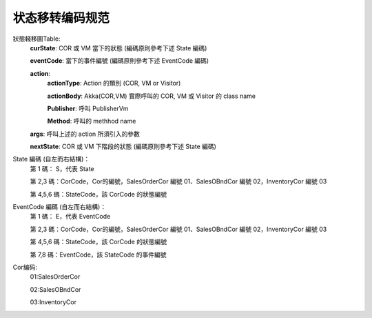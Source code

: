 状态移转编码规范
===================

狀態輚移圖Table:
    **curState**:			COR 或 VM 當下的狀態 (編碼原則參考下述 State 編碼)

    **eventCode**:			當下的事件編號 (編碼原則參考下述 EventCode 編碼)

    **action**:	
        **actionType**:		Action 的類別 (COR, VM or Visitor)

        **actionBody**:	Akka(COR,VM)	實際呼叫的 COR, VM 或 Visitor 的 class name

        **Publisher**:	呼叫 PublisherVm

        **Method**:	呼叫的 methhod name

    **args**:			呼叫上述的 action 所須引入的參數

    **nextState**:			COR 或 VM 下階段的狀態 (編碼原則參考下述 State 編碼)
			
			
State 編碼 (自左而右結構)：		
	第 1 碼： S，代表 State	

	第 2,3 碼：CorCode，Cor的編號，SalesOrderCor 編號 01、SalesOBndCor 編號 02，InventoryCor 編號 03	

	第 4,5,6 碼：StateCode，該 CorCode 的狀態編號		
			
			
			
EventCode 編碼 (自左而右結構)：		
	第 1 碼： E，代表 EventCode		

	第 2,3 碼：CorCode，Cor的編號，SalesOrderCor 編號 01、SalesOBndCor 編號 02，InventoryCor 編號 03

	第 4,5,6 碼：StateCode，該 CorCode 的狀態編號	
    	
	第 7,8 碼：EventCode，該 StateCode 的事件編號		


Cor编码:
    01:SalesOrderCor  

    02:SalesOBndCor  

    03:InventoryCor  